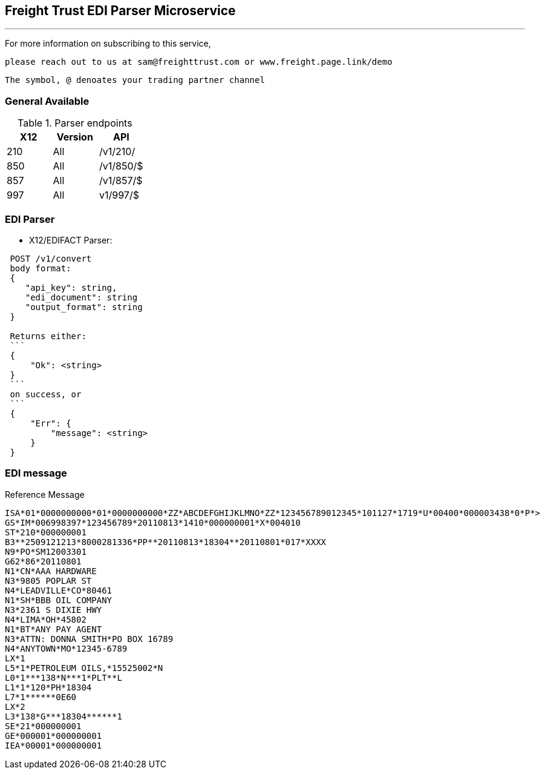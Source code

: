 == Freight Trust EDI Parser Microservice

.SPDX:GPLv2
---

For more information on subscribing to this service,

 please reach out to us at sam@freighttrust.com or www.freight.page.link/demo

`The symbol, @ denoates your trading partner channel`

=== General Available

.Parser endpoints
[options="header,footer"]
|============================
|X12|Version     | API
|210   |All   |/v1/210/
|850    |All  |/v1/850/$
|857    |All   |/v1/857/$
|997    |All  |v1/997/$
|============================



=== EDI Parser

* X12/EDIFACT Parser:

[source,rust]
-----------------
 POST /v1/convert
 body format:
 {
    "api_key": string,
    "edi_document": string
    "output_format": string
 }

 Returns either:
 ```
 {
     "Ok": <string>
 }
 ```
 on success, or
 ```
 {
     "Err": {
         "message": <string>
     }
 }

-----------------


.Reference Message
=== EDI message
-----------------
ISA*01*0000000000*01*0000000000*ZZ*ABCDEFGHIJKLMNO*ZZ*123456789012345*101127*1719*U*00400*000003438*0*P*>
GS*IM*006998397*123456789*20110813*1410*000000001*X*004010
ST*210*000000001
B3**2509121213*8000281336*PP**20110813*18304**20110801*017*XXXX
N9*PO*SM12003301
G62*86*20110801
N1*CN*AAA HARDWARE
N3*9805 POPLAR ST
N4*LEADVILLE*CO*80461
N1*SH*BBB OIL COMPANY
N3*2361 S DIXIE HWY
N4*LIMA*OH*45802
N1*BT*ANY PAY AGENT
N3*ATTN: DONNA SMITH*PO BOX 16789
N4*ANYTOWN*MO*12345-6789
LX*1
L5*1*PETROLEUM OILS,*15525002*N
L0*1***138*N***1*PLT**L
L1*1*120*PH*18304
L7*1******0E60
LX*2
L3*138*G***18304******1
SE*21*000000001
GE*000001*000000001
IEA*00001*000000001
-----------------

